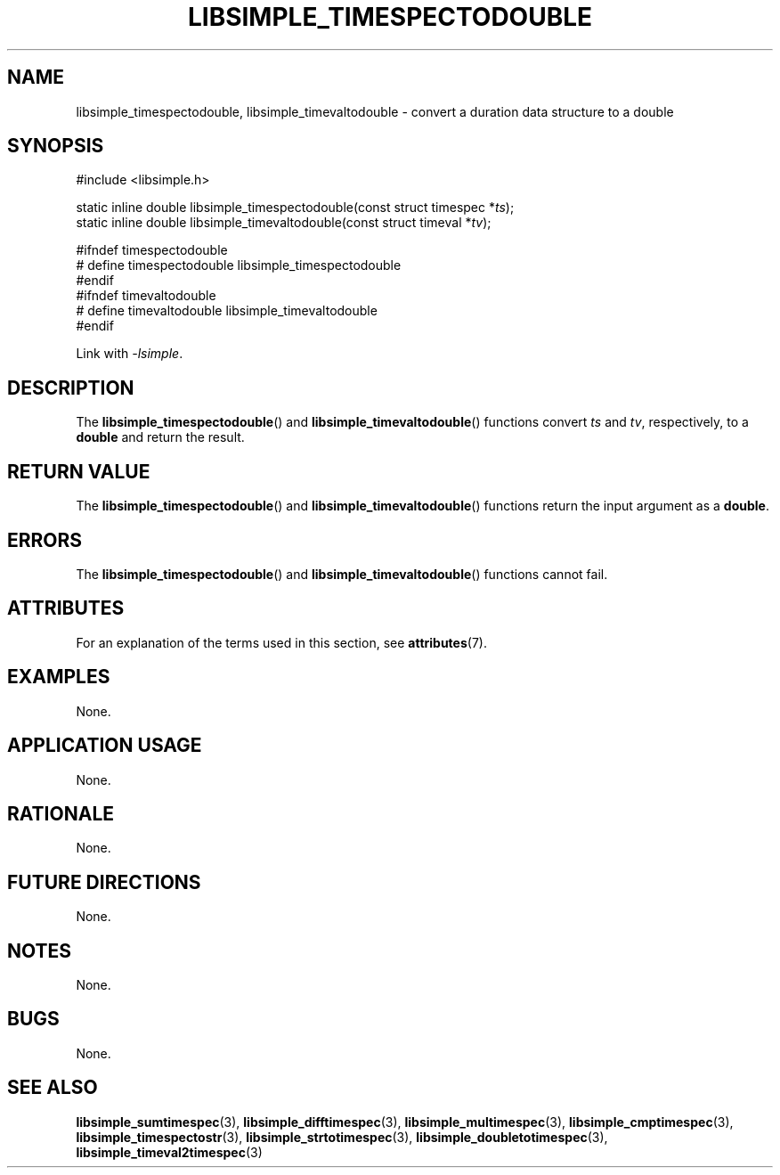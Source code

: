 .TH LIBSIMPLE_TIMESPECTODOUBLE 3 2018-10-30 libsimple
.SH NAME
libsimple_timespectodouble, libsimple_timevaltodouble \- convert a duration data structure to a double
.SH SYNOPSIS
.nf
#include <libsimple.h>

static inline double libsimple_timespectodouble(const struct timespec *\fIts\fP);
static inline double libsimple_timevaltodouble(const struct timeval *\fItv\fP);

#ifndef timespectodouble
# define timespectodouble libsimple_timespectodouble
#endif
#ifndef timevaltodouble
# define timevaltodouble libsimple_timevaltodouble
#endif
.fi
.PP
Link with
.IR \-lsimple .
.SH DESCRIPTION
The
.BR libsimple_timespectodouble ()
and
.BR libsimple_timevaltodouble ()
functions convert
.I ts
and
.IR tv ,
respectively, to a
.B double
and return the result.
.SH RETURN VALUE
The
.BR libsimple_timespectodouble ()
and
.BR libsimple_timevaltodouble ()
functions return the input argument as a
.BR double .
.SH ERRORS
The
.BR libsimple_timespectodouble ()
and
.BR libsimple_timevaltodouble ()
functions cannot fail.
.SH ATTRIBUTES
For an explanation of the terms used in this section, see
.BR attributes (7).
.TS
allbox;
lb lb lb
l l l.
Interface	Attribute	Value
T{
.BR libsimple_timespectodouble ()
.br
.BR libsimple_timevaltodouble ()
T}	Thread safety	MT-Safe
T{
.BR libsimple_timespectodouble ()
.br
.BR libsimple_timevaltodouble ()
T}	Async-signal safety	AS-Safe
T{
.BR libsimple_timespectodouble ()
.br
.BR libsimple_timevaltodouble ()
T}	Async-cancel safety	AC-Safe
.TE
.SH EXAMPLES
None.
.SH APPLICATION USAGE
None.
.SH RATIONALE
None.
.SH FUTURE DIRECTIONS
None.
.SH NOTES
None.
.SH BUGS
None.
.SH SEE ALSO
.BR libsimple_sumtimespec (3),
.BR libsimple_difftimespec (3),
.BR libsimple_multimespec (3),
.BR libsimple_cmptimespec (3),
.BR libsimple_timespectostr (3),
.BR libsimple_strtotimespec (3),
.BR libsimple_doubletotimespec (3),
.BR libsimple_timeval2timespec (3)

